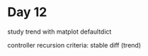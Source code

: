* Day 12

study trend with matplot defaultdict

controller recursion
criteria: stable diff (trend)

